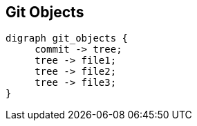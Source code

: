 == Git Objects

[graphviz, "git_objects", "svg"]
....
digraph git_objects {
     commit -> tree;
     tree -> file1;
     tree -> file2;
     tree -> file3;
}
....
